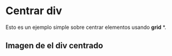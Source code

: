 * Centrar div
Esto es un ejemplo simple sobre centrar elementos usando *grid* *.
** Imagen de el div centrado
[[https://imgur.com/YuZJ2Fe.png]]
